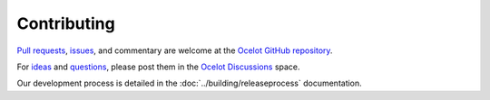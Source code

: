 Contributing
============

`Pull requests <https://github.com/ThreeMammals/Ocelot/pulls>`_, `issues <https://github.com/ThreeMammals/Ocelot/issues>`_, and commentary are welcome at the `Ocelot GitHub repository <https://github.com/ThreeMammals/Ocelot/>`_.

For `ideas <https://github.com/ThreeMammals/Ocelot/discussions/categories/ideas>`_ and `questions <https://github.com/ThreeMammals/Ocelot/discussions/categories/q-a>`_, please post them in the `Ocelot Discussions <https://github.com/ThreeMammals/Ocelot/discussions>`_ space.

Our development process is detailed in the :doc:`../building/releaseprocess` documentation.
